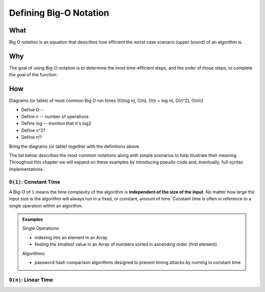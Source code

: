 Defining Big-O Notation
=======================

.. 
  alternative "plain english" and "technical" explanations in order


What
----

.. 
  highlights:
    dependency on the size a function's input
    dependency on how each step is performed
      constant vs iterative steps
    how big o / data structures / algorithms relate to each other


.. plain english



.. technical

Big O notation is an equation that describes how efficient the worst case scenario (upper bound) of an algorithm is.

Why
---

.. 
  highlights:
    goals:
      break down problem into discrete steps
      categorize steps as constant or iterative
        impact of iterative steps
      what is the data set
        how it is stored
        how is data accessed in the data set
        high level mention of relation to data structures
      determine the efficiency of each step
      determine how the order of the steps impacts performance

.. plain english

The goal of using Big-O notation is to determine the most time-efficient steps, and the order of those steps, to complete the goal of the function.

.. todo:: technical

.. todo:: example

.. 
  only high-level (but technical) definition
  move details to the "analyzing with big-o notation"
    what are the difference strategies for achieving a goal?

.. 
  real-world scenario (non-technical / programmatic)
  highlights:
    describing the series of steps (plain english)
    showing how:
      categorizing each step as constant or iterative
      the effect of which steps are chosen
      the effect the order of the steps has
      the additive nature of steps
      dependency on the size of the problem input

How
---

Diagrams (or table) of most common Big O run times (O(log n), O(n), O(n + log n), O(n^2), O(n!))

- Define O -- 
- Define n -- number of operations
- Define log -- mention that it's log2
- Define n^2?
- Define n!?

Bring the diagrams (or table) together with the definitions above.


.. todo:: moved from intro, consider how these can be flowed into

The list below describes the most common notations along with simple scenarios to help illustrate their meaning. Throughout this chapter we will expand on these examples by introducing pseudo-code and, eventually, full-syntax implementations.

``O(1)``: Constant Time
^^^^^^^^^^^^^^^^^^^^^^^

A Big-O of ``1`` means the time complexity of the algorithm is **independent of the size of the input**. No matter how large the input size is the algorithm will always run in a fixed, or constant, amount of time. Constant time is often in reference to a single operation within an algorithm.

.. admonition:: Examples

  Single Operations:

  - indexing into an element in an Array
  - finding the smallest value in an Array of numbers sorted in ascending order (first element)

  Algorithms:

  - password hash comparison algorithms designed to prevent timing attacks by running in constant time

``O(n)``: Linear Time
^^^^^^^^^^^^^^^^^^^^^
